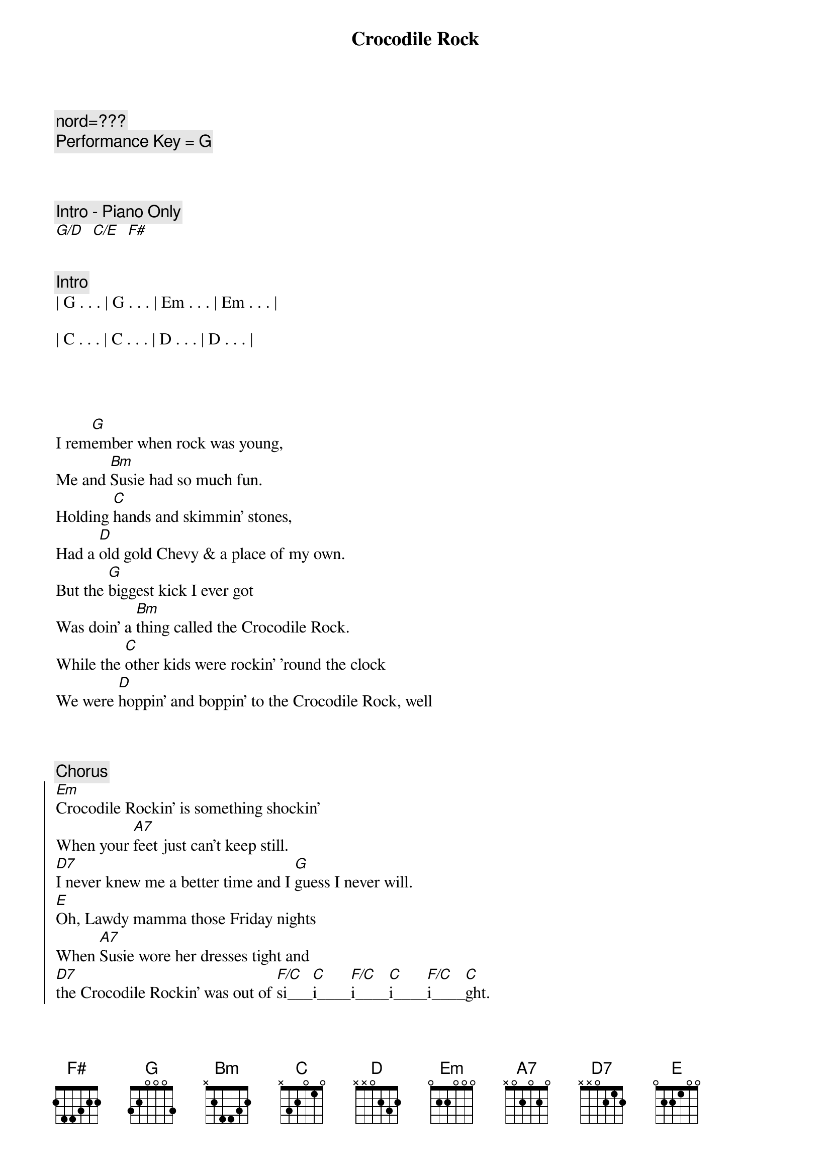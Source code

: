 {title: Crocodile Rock}
{artist: Elton John}
{key: G}
{duration: 3:10}
{tempo: 151}

{c: nord=???}
{c: Performance Key = G}



{c: Intro - Piano Only}
[G/D]  [C/E]  [F#]


{c: Intro}
| G . . . | G . . . | Em . . . | Em . . . |

| C . . . | C . . . | D . . . | D . . . |




{sov}
I rem[G]ember when rock was young,
Me and [Bm]Susie had so much fun.
Holding [C]hands and skimmin' stones,
Had a [D]old gold Chevy & a place of my own.
But the [G]biggest kick I ever got
Was doin' a [Bm]thing called the Crocodile Rock.
While the [C]other kids were rockin' 'round the clock
We were [D]hoppin' and boppin' to the Crocodile Rock, well
{eov}



{c: Chorus}
{soc}
[Em]Crocodile Rockin' is something shockin'
When your [A7]feet just can't keep still.
[D7]I never knew me a better time and I [G]guess I never will.
[E]Oh, Lawdy mamma those Friday nights
When [A7]Susie wore her dresses tight and
[D7]the Crocodile Rockin' was out of [F/C]si___[C]i____[F/C]i____[C]i____[F/C]i____[C]ght.
{eoc}



{c: Interlude I}
[G]La... [G] La La La La
[Em]La... [Em] La La La La
[C]La... [C] La La La La
[D]La... [D]



{sov}
But the [G]years went by and rock just died,
[Bm]Susie went and left me for some foreign guy.
[C]Long nights cryin' by the record machine
[D]Dreamin' of my Chevy & my old blue jeans but they'll
[G]Never kill the thrills we got
Burnin' [Bm]up to the Crocodile Rock.
Learning [C]fast as the weeks went past,
We really th[D]ought the Crocodile Rock would last, well
{eov}



{c: Chorus}
{soc}
[Em]Crocodile Rockin' is something shockin'
When your [A7]feet just can't keep still.
[D7]I never knew me a better time and I [G]guess I never will.
[E]Oh, Lawdy mamma those Friday nights
When [A7]Susie wore her dresses tight and
[D7]the Crocodile Rockin' was out of [F/C]si___[C]i____[F/C]i____[C]i____[F/C]i____[C]ght.
{eoc}



{c: Interlude I}
[G]La... [G] La La La La
[Em]La... [Em] La La La La
[C]La... [C] La La La La
[D]La... [D]



{sov}
I rem[G]ember when rock was young,
Me and [Bm]Susie had so much fun.
Holding [C]hands and skimmin' stones,
Had a [D]old gold Chevy & a place of my own.
But the [G]biggest kick I ever got
Was doin' a [Bm]thing called the Crocodile Rock.
While the [C]other kids were rockin' 'round the clock
We were [D]hoppin' and boppin' to the Crocodile Rock, well
{eov}



{c: Chorus}
{soc}
[Em]Crocodile Rockin' is something shockin'
When your [A7]feet just can't keep still.
[D7]I never knew me a better time and I [G]guess I never will.
[E]Oh, Lawdy mamma those Friday nights
When [A7]Susie wore her dresses tight and
[D7]the Crocodile Rockin' was out of [F/C]si___[C]i____[F/C]i____[C]i____[F/C]i____[C]ght.
{eoc}



{c: Outro - repeat as needed}
[G]La... [G] La La La La
[Em]La... [Em] La La La La
[C]La... [C] La La La La
[D]La... [D]


[G]
